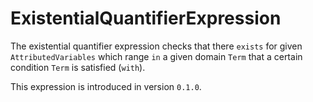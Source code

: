 #+options: toc:nil

* ExistentialQuantifierExpression

The existential quantifier expression checks that there =exists=
for given =AttributedVariables= which range =in= a given
domain =Term= that a certain condition =Term= is satisfied (=with=).

#+html: <callout type="info" icon="true">
This expression is introduced in version =0.1.0=. 
#+html: </callout>
